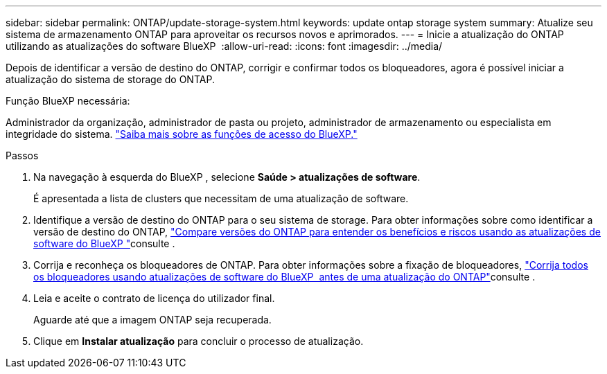 ---
sidebar: sidebar 
permalink: ONTAP/update-storage-system.html 
keywords: update ontap storage system 
summary: Atualize seu sistema de armazenamento ONTAP para aproveitar os recursos novos e aprimorados. 
---
= Inicie a atualização do ONTAP utilizando as atualizações do software BlueXP 
:allow-uri-read: 
:icons: font
:imagesdir: ../media/


[role="lead"]
Depois de identificar a versão de destino do ONTAP, corrigir e confirmar todos os bloqueadores, agora é possível iniciar a atualização do sistema de storage do ONTAP.

.Função BlueXP necessária:
Administrador da organização, administrador de pasta ou projeto, administrador de armazenamento ou especialista em integridade do sistema. link:https://docs.netapp.com/us-en/bluexp-setup-admin/reference-iam-predefined-roles.html["Saiba mais sobre as funções de acesso do BlueXP."^]

.Passos
. Na navegação à esquerda do BlueXP , selecione *Saúde > atualizações de software*.
+
É apresentada a lista de clusters que necessitam de uma atualização de software.

. Identifique a versão de destino do ONTAP para o seu sistema de storage. Para obter informações sobre como identificar a versão de destino do ONTAP, link:../ONTAP/choose-ontap-910-later.html["Compare versões do ONTAP para entender os benefícios e riscos usando as atualizações de software do BlueXP "]consulte .
. Corrija e reconheça os bloqueadores de ONTAP. Para obter informações sobre a fixação de bloqueadores, link:../ONTAP/fix-blockers-warnings.html["Corrija todos os bloqueadores usando atualizações de software do BlueXP  antes de uma atualização do ONTAP"]consulte .
. Leia e aceite o contrato de licença do utilizador final.
+
Aguarde até que a imagem ONTAP seja recuperada.

. Clique em *Instalar atualização* para concluir o processo de atualização.

